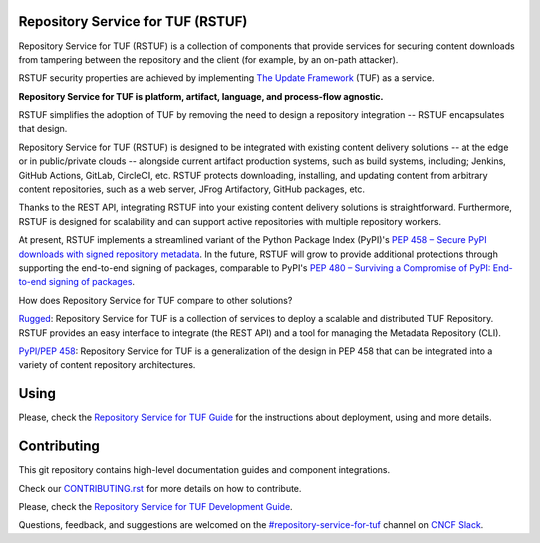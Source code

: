 Repository Service for TUF (RSTUF)
==================================

.. image:: ./docs/source/_static/rstuf-logo.png

.. readme-logo

|OpenSSF Best Practices|

.. |OpenSSF Best Practices| image:: https://bestpractices.coreinfrastructure.org/projects/6587/badge
  :target: https://bestpractices.coreinfrastructure.org/projects/6587

.. readme-intro

Repository Service for TUF (RSTUF) is a collection of components that provide
services for securing content downloads from tampering between the repository
and the client (for example, by an on-path attacker).

RSTUF security properties are achieved by implementing
`The Update Framework <https://theupdateframework.io/>`_ (TUF) as a service.

**Repository Service for TUF is platform, artifact, language, and process-flow
agnostic.**

.. readme-design

RSTUF simplifies the adoption of TUF by removing the need to design a
repository integration -- RSTUF encapsulates that design.

Repository Service for TUF (RSTUF) is designed to be integrated with existing
content delivery solutions -- at the edge or in public/private clouds --
alongside current artifact production systems, such as build systems,
including; Jenkins, GitHub Actions, GitLab, CircleCI, etc. RSTUF protects
downloading, installing, and updating content from arbitrary content
repositories, such as a web server, JFrog Artifactory, GitHub packages, etc.

Thanks to the REST API, integrating RSTUF into your existing content delivery
solutions is straightforward. Furthermore, RSTUF is designed for scalability
and can support active repositories with multiple repository workers.

At present, RSTUF implements a streamlined variant of the Python Package Index
(PyPI)'s `PEP 458 – Secure PyPI downloads with signed repository metadata
<https://peps.python.org/pep-0458/>`_. In the future, RSTUF will grow to provide
additional protections through supporting the end-to-end signing of packages,
comparable to PyPI's `PEP 480 – Surviving a Compromise of PyPI: End-to-end
signing of packages <https://peps.python.org/pep-0480/>`_.


.. readme-other-solutions-comparison

How does Repository Service for TUF compare to other solutions?

`Rugged <https://rugged.works>`_: Repository Service for TUF is a collection
of services to deploy a scalable and distributed TUF Repository. RSTUF
provides an easy interface to integrate (the REST API) and a tool for
managing the Metadata Repository (CLI).

`PyPI/PEP 458 <https://peps.python.org/pep-0458/>`_: Repository Service for
TUF is a generalization of the design in PEP 458 that can be integrated into
a variety of content repository architectures.

.. rstuf-image-high-level

.. image:: docs/source/_static/1_1_rstuf.png
    :align: center

Using
=====

Please, check the `Repository Service for TUF Guide
<https://repository-service-tuf.readthedocs.io/en/latest/guide/>`_
for the instructions about deployment, using and more details.

Contributing
============

This git repository contains high-level documentation guides and component
integrations.

Check our `CONTRIBUTING.rst <CONTRIBUTING.rst>`_ for more details on how to
contribute.

Please, check the `Repository Service for TUF Development Guide
<https://repository-service-tuf.readthedocs.io/en/latest/devel/>`_.

Questions, feedback, and suggestions are welcomed on the
`#repository-service-for-tuf <https://cloud-native.slack.com/archives/C047L55314N>`_
channel on `CNCF Slack <https://slack.cncf.io/>`_.

.. _ROADMAP: ROADMAP.rst
